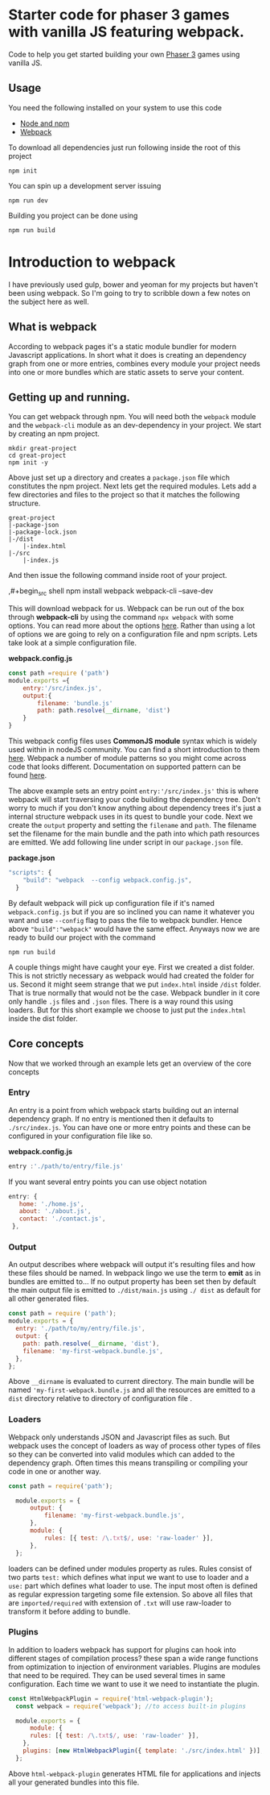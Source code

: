 * Starter code for phaser 3 games with vanilla JS featuring webpack.

Code to help you get started building your own [[https://phaser.io/phaser3][Phaser 3]] games using vanilla JS.
** Usage
You need the following installed on your system to use this code

- [[https://nodejs.org/en/][Node and npm]]  
- [[https://webpack.js.org/][Webpack]]

To download all dependencies just run following inside the root of this project  

#+begin_src shell
npm init
#+end_src

You can spin up a development  server issuing  

#+begin_src shell
npm run dev
#+end_src

Building you project can be done using

#+begin_src shell
npm run build
#+end_src

* Introduction  to webpack 
I have previously used gulp, bower and yeoman for my projects but haven't been using webpack. So I'm going to try to scribble down a few notes on the subject here as well. 

** What is webpack
According to webpack pages it's a static module bundler for modern Javascript applications. In short what it does is creating an dependency graph from one or more entries, combines every module your project needs into one or more bundles which are static assets to serve your content. 

** Getting up and running.
You can get webpack through npm. You will need both the =webpack= module and the =webpack-cli= module as an dev-dependency in your project. We start by creating an npm project.

#+begin_src shell
mkdir great-project
cd great-project
npm init -y
#+end_src

Above just set up a directory and creates a =package.json= file which constitutes the npm project. Next lets get the required modules. Lets add a few directories and files to the project so that it matches the following structure.
#+begin_src shell
  great-project
  |-package-json
  |-package-lock.json
  |-/dist
      |-index.html
  |-/src
      |-index.js
#+end_src
  
  And then issue the following command inside root of your project.

  ,#+begin_src shell
  npm install webpack webpack-cli --save-dev 
#+end_src

This will download webpack for us.  Webpack can be run out of the box through *webpack-cli*   by using the command =npx webpack= with some options.  You can read more about the options [[https://webpack.js.org/api/cli/][here]]. Rather than using a lot of options  we are going to rely on a configuration file and  npm scripts.  Lets take look at a simple configuration file.

*webpack.config.js*
#+begin_src javascript
  const path =require ('path')
  module.exports ={
      entry:'/src/index.js',
      output:{
          filename: 'bundle.js'
          path: path.resolve(__dirname, 'dist')
      }
  }
#+end_src

This webpack config files uses *CommonJS module* syntax  which is widely used within in nodeJS community. You can find a short introduction to them  [[https://flaviocopes.com/commonjs/][here]]. Webpack a number of module patterns so you might come across code that looks different. Documentation on supported pattern can be found [[https://webpack.js.org/concepts/modules/][here]].

 The above example sets an entry point   =entry:'/src/index.js'= this is where webpack will start traversing your code building the dependency tree. Don't worry to much if you don't know anything about dependency trees it's  just a internal structure webpack uses in its quest to bundle your code. Next we create the =output= property  and setting the =filename= and =path=. The filename set the filename for the main bundle and the path into which path resources are emitted. 
We add following line under script in our  =package.json= file.
 
*package.json*
#+begin_src javascript
"scripts": {
    "build": "webpack  --config webpack.config.js",
  }
#+end_src

By default webpack will pick up configuration file if it's named =webpack.config.js= but if you are so inclined you can name it whatever you want and use =--config= flag to pass the file to webpack bundler. Hence above ="build":"webpack"= would have the same effect. Anyways now we are ready to build our project with the command

#+begin_src shell
npm run build
#+end_src

A couple things might have caught your eye. First we created a dist folder. This is not strictly necessary as webpack would had created the folder for us. Second it might seem strange that we put =index.html= inside =/dist= folder. That is true normally that would not be the case. Webpack bundler in it core only handle =.js= files and =.json= files. There is a way round this using loaders. But for this short example we choose to just put the =index.html= inside the dist folder.

** Core  concepts
Now that we worked through an example lets get an overview of the core concepts

*** Entry
An entry is a point from which webpack starts building out an internal dependency graph.  If no entry is mentioned  then it defaults to =./src/index.js=. You can have one or more entry points and these can be configured in your configuration file like so. 

*webpack.config.js*
#+begin_src javascript
entry :'./path/to/entry/file.js'
#+end_src

If you want several entry points you can use object notation
#+begin_src javascript
 entry: {
    home: './home.js',
    about: './about.js',
    contact: './contact.js',
  },
#+end_src

*** Output
An output describes where webpack will output it's resulting files and how these files should be named. In webpack lingo we use the term to *emit*  as in bundles are emitted to...  If no output property has been set then by default the main output file is  emitted to  =./dist/main.js= using  =./ dist= as default for all other generated files.
#+begin_src javascript
  const path = require ('path');
  module.exports = {
    entry: './path/to/my/entry/file.js',
    output: {
      path: path.resolve(__dirname, 'dist'),
      filename: 'my-first-webpack.bundle.js',
    },
  };
#+end_src

Above =__dirname= is evaluated to current directory. The main bundle will be named ='my-first-webpack.bundle.js= and all the resources are emitted to a =dist=  directory relative to directory of configuration file . 
*** Loaders
Webpack only understands JSON and Javascript files as such. But webpack uses the concept of loaders as way of process other types of files so they can be converted into valid modules which can added to the dependency graph. Often times this means transpiling or compiling your code in one or another way.

#+begin_src javascript
  const path = require('path');

    module.exports = {
        output: {
            filename: 'my-first-webpack.bundle.js',
        },
        module: {
            rules: [{ test: /\.txt$/, use: 'raw-loader' }],
        },
    };
#+end_src

loaders can be defined under modules property as rules. Rules consist of two parts =test:=
which defines what input we want to use to loader and a =use:= part which defines what loader to use. The input most often is defined as regular expression targeting some file extension. So above all files that are =imported/required= with extension of =.txt= will use raw-loader to transform it before adding to bundle.
*** Plugins
In addition to loaders  webpack has support for plugins can hook into different stages of compilation process?  these span a wide range functions from optimization to injection of environment variables.   Plugins are modules that need to be required. They can be used several times in same configuration. Each time we want to use it we need to instantiate the plugin.

#+begin_src javascript
const HtmlWebpackPlugin = require('html-webpack-plugin');
  const webpack = require('webpack'); //to access built-in plugins

  module.exports = {
      module: {
      rules: [{ test: /\.txt$/, use: 'raw-loader' }],
    },
    plugins: [new HtmlWebpackPlugin({ template: './src/index.html' })],
  };

#+end_src
 Above =html-webpack-plugin= generates HTML file for applications and injects all your generated bundles into this file.
